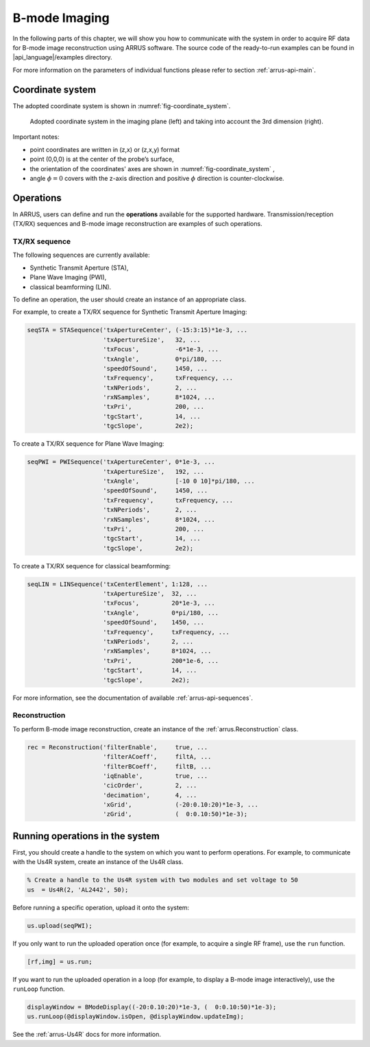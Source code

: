 ==============
B-mode Imaging
==============

In the following parts of this chapter, we will show you how to communicate with
the system in order to acquire RF data for B-mode image reconstruction using
ARRUS software. The source code of the ready-to-run examples can be found in
|api_language|/examples directory.

For more information on the parameters of individual functions please refer
to section :ref:`arrus-api-main`.

Coordinate system
=================

The adopted coordinate system is shown in :numref:`fig-coordinate_system`.

.. _fig-coordinate_system:
.. figure:: img/coordinate_system.jpeg

     Adopted coordinate system in the imaging plane (left) and taking into
     account the 3rd dimension (right).

Important notes:

* point coordinates are written in (z,x) or (z,x,y) format
* point (0,0,0) is at the center of the probe’s surface,
* the orientation of the coordinates' axes are shown in :numref:`fig-coordinate_system` ,
* angle :math:`\phi=0`  covers with the z-axis direction and positive
  :math:`\phi` direction is counter-clockwise.

Operations
==========

In ARRUS, users can define and run the **operations**  available for the
supported hardware. Transmission/reception (TX/RX) sequences and B-mode image
reconstruction are examples of such operations.

TX/RX sequence
~~~~~~~~~~~~~~

The following sequences are currently available:

* Synthetic Transmit Aperture (STA),
* Plane Wave Imaging (PWI),
* classical beamforming (LIN).

To define an operation, the user should create an instance of an appropriate
class.

For example, to create a TX/RX sequence for Synthetic Transmit Aperture Imaging:

.. code-block:: matlab

    seqSTA = STASequence('txApertureCenter', (-15:3:15)*1e-3, ...
                         'txApertureSize',   32, ...
                         'txFocus',          -6*1e-3, ...
                         'txAngle',          0*pi/180, ...
                         'speedOfSound',     1450, ...
                         'txFrequency',      txFrequency, ...
                         'txNPeriods',       2, ...
                         'rxNSamples',       8*1024, ...
                         'txPri',            200, ...
                         'tgcStart',         14, ...
                         'tgcSlope',         2e2);

To create a TX/RX sequence for Plane Wave Imaging:

.. code-block:: matlab

    seqPWI = PWISequence('txApertureCenter', 0*1e-3, ...
                         'txApertureSize',   192, ...
                         'txAngle',          [-10 0 10]*pi/180, ...
                         'speedOfSound',     1450, ...
                         'txFrequency',      txFrequency, ...
                         'txNPeriods',       2, ...
                         'rxNSamples',       8*1024, ...
                         'txPri',            200, ...
                         'tgcStart',         14, ...
                         'tgcSlope',         2e2);

To create a TX/RX sequence for classical beamforming:

.. code-block:: matlab

    seqLIN = LINSequence('txCenterElement', 1:128, ...
                         'txApertureSize',  32, ...
                         'txFocus',         20*1e-3, ...
                         'txAngle',         0*pi/180, ...
                         'speedOfSound',    1450, ...
                         'txFrequency',     txFrequency, ...
                         'txNPeriods',      2, ...
                         'rxNSamples',      8*1024, ...
                         'txPri',           200*1e-6, ...
                         'tgcStart',        14, ...
                         'tgcSlope',        2e2);

For more information, see the documentation of available :ref:`arrus-api-sequences`.

Reconstruction
~~~~~~~~~~~~~~

To perform B-mode image reconstruction, create an instance of the
:ref:`arrus.Reconstruction` class.

.. code-block:: matlab

    rec = Reconstruction('filterEnable',     true, ...
                         'filterACoeff',     filtA, ...
                         'filterBCoeff',     filtB, ...
                         'iqEnable',         true, ...
                         'cicOrder',         2, ...
                         'decimation',       4, ...
                         'xGrid',            (-20:0.10:20)*1e-3, ...
                         'zGrid',            (  0:0.10:50)*1e-3);

Running operations in the system
=================================

First, you should create a handle to the system on which you want to perform
operations. For example, to communicate with the Us4R system, create an instance of the
Us4R class.

.. code-block:: matlab

    % Create a handle to the Us4R system with two modules and set voltage to 50
    us	= Us4R(2, 'AL2442', 50);

Before running a specific operation, upload it onto the system:

.. code-block:: matlab

    us.upload(seqPWI);

If you only want to run the uploaded operation once (for example, to acquire
a single RF frame), use the ``run`` function.

.. code-block:: matlab

    [rf,img] = us.run;

If you want to run the uploaded operation in a loop (for example, to display
a B-mode image interactively), use the ``runLoop`` function.

.. code-block:: matlab

    displayWindow = BModeDisplay((-20:0.10:20)*1e-3, (  0:0.10:50)*1e-3);
    us.runLoop(@displayWindow.isOpen, @displayWindow.updateImg);

See the :ref:`arrus-Us4R` docs for more information.

